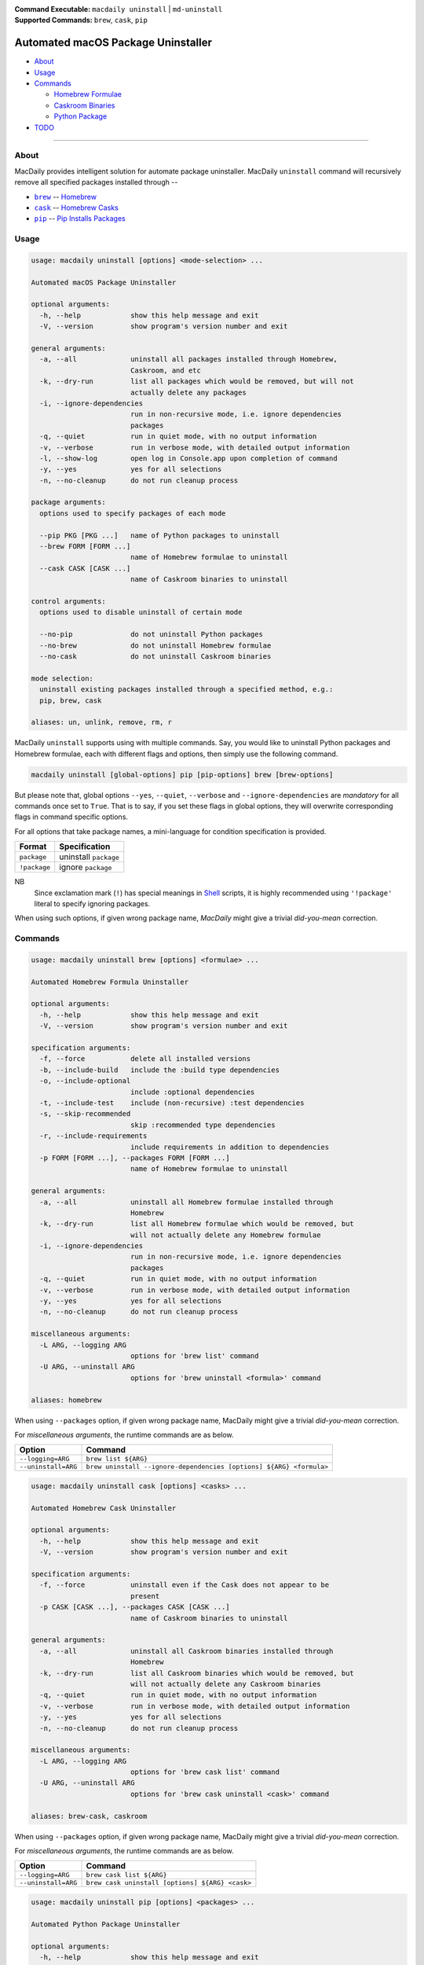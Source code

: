 :Command Executable:
    ``macdaily uninstall`` | ``md-uninstall``
:Supported Commands:
    ``brew``, ``cask``, ``pip``

===================================
Automated macOS Package Uninstaller
===================================

- `About <#about>`__
- `Usage <#usage>`__
- `Commands <#commands>`__

  - `Homebrew Formulae <#brew>`__
  - `Caskroom Binaries <#cask>`__
  - `Python Package <#pip>`__

- `TODO <#todo>`__

--------------

About
-----

MacDaily provides intelligent solution for automate package uninstaller.
MacDaily ``uninstall`` command will recursively remove all specified
packages installed through --

- |brew|_ -- `Homebrew <https://brew.sh>`__
- |cask|_ -- `Homebrew Casks <https://caskroom.github.io>`__
- |pip|_ -- `Pip Installs Packages <https://pypy.org>`__

Usage
-----

.. code:: man

    usage: macdaily uninstall [options] <mode-selection> ...

    Automated macOS Package Uninstaller

    optional arguments:
      -h, --help            show this help message and exit
      -V, --version         show program's version number and exit

    general arguments:
      -a, --all             uninstall all packages installed through Homebrew,
                            Caskroom, and etc
      -k, --dry-run         list all packages which would be removed, but will not
                            actually delete any packages
      -i, --ignore-dependencies
                            run in non-recursive mode, i.e. ignore dependencies
                            packages
      -q, --quiet           run in quiet mode, with no output information
      -v, --verbose         run in verbose mode, with detailed output information
      -l, --show-log        open log in Console.app upon completion of command
      -y, --yes             yes for all selections
      -n, --no-cleanup      do not run cleanup process

    package arguments:
      options used to specify packages of each mode

      --pip PKG [PKG ...]   name of Python packages to uninstall
      --brew FORM [FORM ...]
                            name of Homebrew formulae to uninstall
      --cask CASK [CASK ...]
                            name of Caskroom binaries to uninstall

    control arguments:
      options used to disable uninstall of certain mode

      --no-pip              do not uninstall Python packages
      --no-brew             do not uninstall Homebrew formulae
      --no-cask             do not uninstall Caskroom binaries

    mode selection:
      uninstall existing packages installed through a specified method, e.g.:
      pip, brew, cask

    aliases: un, unlink, remove, rm, r

MacDaily ``uninstall`` supports using with multiple commands. Say, you would
like to uninstall Python packages and Homebrew formulae, each with different
flags and options, then simply use the following command.

.. code:: shell

    macdaily uninstall [global-options] pip [pip-options] brew [brew-options]

But please note that, global options ``--yes``, ``--quiet``, ``--verbose``
and ``--ignore-dependencies`` are *mandatory* for all commands once set to
``True``. That is to say, if you set these flags in global options, they will
overwrite corresponding flags in command specific options.

For all options that take package names, a mini-language for condition
specification is provided.

+--------------+-----------------------+
|    Format    |     Specification     |
+==============+=======================+
| ``package``  | uninstall ``package`` |
+--------------+-----------------------+
| ``!package`` | ignore ``package``    |
+--------------+-----------------------+

NB
    Since exclamation mark (``!``) has special meanings in
    `Shell <https://en.wikipedia.org/wiki/Shell_script>`__ scripts,
    it is highly recommended using ``'!package'`` literal to specify
    ignoring packages.

When using such options, if given wrong package name, *MacDaily*
might give a trivial *did-you-mean* correction.

Commands
--------

.. raw:: html

    <h4>
      <a name="brew">
        Automated Homebrew Formula Uninstaller
      </a>
    </h4>

.. code:: man

    usage: macdaily uninstall brew [options] <formulae> ...

    Automated Homebrew Formula Uninstaller

    optional arguments:
      -h, --help            show this help message and exit
      -V, --version         show program's version number and exit

    specification arguments:
      -f, --force           delete all installed versions
      -b, --include-build   include the :build type dependencies
      -o, --include-optional
                            include :optional dependencies
      -t, --include-test    include (non-recursive) :test dependencies
      -s, --skip-recommended
                            skip :recommended type dependencies
      -r, --include-requirements
                            include requirements in addition to dependencies
      -p FORM [FORM ...], --packages FORM [FORM ...]
                            name of Homebrew formulae to uninstall

    general arguments:
      -a, --all             uninstall all Homebrew formulae installed through
                            Homebrew
      -k, --dry-run         list all Homebrew formulae which would be removed, but
                            will not actually delete any Homebrew formulae
      -i, --ignore-dependencies
                            run in non-recursive mode, i.e. ignore dependencies
                            packages
      -q, --quiet           run in quiet mode, with no output information
      -v, --verbose         run in verbose mode, with detailed output information
      -y, --yes             yes for all selections
      -n, --no-cleanup      do not run cleanup process

    miscellaneous arguments:
      -L ARG, --logging ARG
                            options for 'brew list' command
      -U ARG, --uninstall ARG
                            options for 'brew uninstall <formula>' command

    aliases: homebrew

When using ``--packages`` option, if given wrong package name, MacDaily
might give a trivial *did-you-mean* correction.

For *miscellaneous arguments*, the runtime commands are as below.

+----------------------+---------------------------------------------------------------------+
|        Option        |                              Command                                |
+======================+=====================================================================+
| ``--logging=ARG``    | ``brew list ${ARG}``                                                |
+----------------------+---------------------------------------------------------------------+
| ``--uninstall=ARG``  | ``brew uninstall --ignore-dependencies [options] ${ARG} <formula>`` |
+----------------------+---------------------------------------------------------------------+

.. raw:: html

    <h4>
      <a name="cask">
        Automated Homebrew Cask Uninstaller
      </a>
    </h4>

.. code:: man

    usage: macdaily uninstall cask [options] <casks> ...

    Automated Homebrew Cask Uninstaller

    optional arguments:
      -h, --help            show this help message and exit
      -V, --version         show program's version number and exit

    specification arguments:
      -f, --force           uninstall even if the Cask does not appear to be
                            present
      -p CASK [CASK ...], --packages CASK [CASK ...]
                            name of Caskroom binaries to uninstall

    general arguments:
      -a, --all             uninstall all Caskroom binaries installed through
                            Homebrew
      -k, --dry-run         list all Caskroom binaries which would be removed, but
                            will not actually delete any Caskroom binaries
      -q, --quiet           run in quiet mode, with no output information
      -v, --verbose         run in verbose mode, with detailed output information
      -y, --yes             yes for all selections
      -n, --no-cleanup      do not run cleanup process

    miscellaneous arguments:
      -L ARG, --logging ARG
                            options for 'brew cask list' command
      -U ARG, --uninstall ARG
                            options for 'brew cask uninstall <cask>' command

    aliases: brew-cask, caskroom

When using ``--packages`` option, if given wrong package name, MacDaily
might give a trivial *did-you-mean* correction.

For *miscellaneous arguments*, the runtime commands are as below.

+----------------------+-------------------------------------------------+
|        Option        |                     Command                     |
+======================+=================================================+
| ``--logging=ARG``    | ``brew cask list ${ARG}``                       |
+----------------------+-------------------------------------------------+
| ``--uninstall=ARG``  | ``brew cask uninstall [options] ${ARG} <cask>`` |
+----------------------+-------------------------------------------------+

.. raw:: html

    <h4>
      <a name="pip">
        Automated Python Package Uninstaller
      </a>
    </h4>

.. code:: man

    usage: macdaily uninstall pip [options] <packages> ...

    Automated Python Package Uninstaller

    optional arguments:
      -h, --help            show this help message and exit
      -V, --version         show program's version number and exit

    specification arguments:
      -b, --brew            uninstall packages of Python installed from Homebrew
      -c, --cpython         uninstall packages of CPython implementation
      -d, --pre             include pre-release and development versions
      -e VER [VER ...], --python VER [VER ...]
                            indicate packages from which version of Python will be
                            uninstalled
      -r, --pypy            uninstall packages of PyPy implementation
      -s, --system          uninstall packages of Python provided by macOS system
      -p PKG [PKG ...], --packages PKG [PKG ...]
                            name of Python packages to uninstall

    general arguments:
      -a, --all             uninstall all Python packages installed through Python
                            Package Index
      -k, --dry-run         list all Python packages which would be removed, but
                            will not actually delete any Python packages
      -i, --ignore-dependencies
                            run in non-recursive mode, i.e. ignore dependencies
                            packages
      -q, --quiet           run in quiet mode, with no output information
      -v, --verbose         run in verbose mode, with detailed output information
      -y, --yes             yes for all selections
      -n, --no-cleanup      do not run cleanup process

    miscellaneous arguments:
      -L ARG, --logging ARG
                            options for 'pip freeze' command
      -U ARG, --uninstall ARG
                            options for 'pip uninstall <package>' command

    aliases: cpython, pypy, python

When using ``--packages`` option, if given wrong package name, MacDaily
might give a trivial *did-you-mean* correction.

NB
    For stability of Python, MacDaily ``uninstall`` command will **NOT**
    remove any of the following packages: ``pip``, ``setuptools``,
    ``wheel`` and distribute.

For *miscellaneous arguments*, the runtime commands are as below.

+-------------------+----------------------------------------------------+
|      Option       |                        Command                     |
+===================+====================================================+
| ``--logging=ARG`` | ``pip freeze --outdated [options] ${ARG}``         |
+-------------------+----------------------------------------------------+
| ``--update=ARG``  | ``pip uninstall --yes [options] ${ARG} <package>`` |
+-------------------+----------------------------------------------------+

Possible Python executables and corresponding flags are listed as below.

.. image:: https://github.com/JarryShaw/MacDaily/tree/master/doc/img/Python.png

NB
    Python provided by macOS system (normally located at ``/usr/bin/python`` or
    ``/System/Library/Frameworks/Python.framework/Versions/Current/bin/python``)
    does not have ``pip`` installed. And it is
    `not recommended <https://docs.python.org/3/using/mac.html>`__ to do so.

TODO
----

- ✔️ reconstruct uninstall CLI
- ❌ implement further spec for the mini-language

.. |brew| replace:: ``brew``
.. _brew: #brew
.. |cask| replace:: ``cask``
.. _cask: #cask
.. |pip| replace:: ``pip``
.. _pip: #pip
